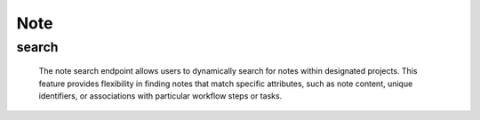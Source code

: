 ==========
Note
==========

search
-------------------

  The note search endpoint allows users to dynamically search for notes within designated projects. 
  This feature provides flexibility in finding notes that match specific attributes, such as note content, unique identifiers, or associations with particular workflow steps or tasks.

.. http:post:: /zeafrost/api/v1/note/search

    **Request**:

        `Headers`

            .. sourcecode:: http

                POST /zeafrost/api/v1/note/search HTTP/1.1
                Host: http://pip-oceanus
                Accept: application/json
                Content-Type: application/json
    
    :<json int id: The unique identifier of a specific note. Use this parameter to retrieve details for a single note.
    :<json str step: Filter notes based on the specific step or phase of the workflow.
    :<json str task: Filter notes based on the unique identifier or name of the associated task.
    :<json bool shotgrid: If set to ``true``, the response includes raw ShotGrid data. Default is ``false``
    
    ----------------------------------------------------

    **Response**:

    :>jsonarr int code: The HTTP status code indicating the success or failure of the request.
    :>jsonarr json[] data:  An array containing ``note`` details.
    :>jsonarr str entity:  Indicates the type of entity being returned (e.g., ``note``).
    :>jsonarr json payload: The payload included in the request.
    :>jsonarr str timestamp: The timestamp indicating when the response was generated.